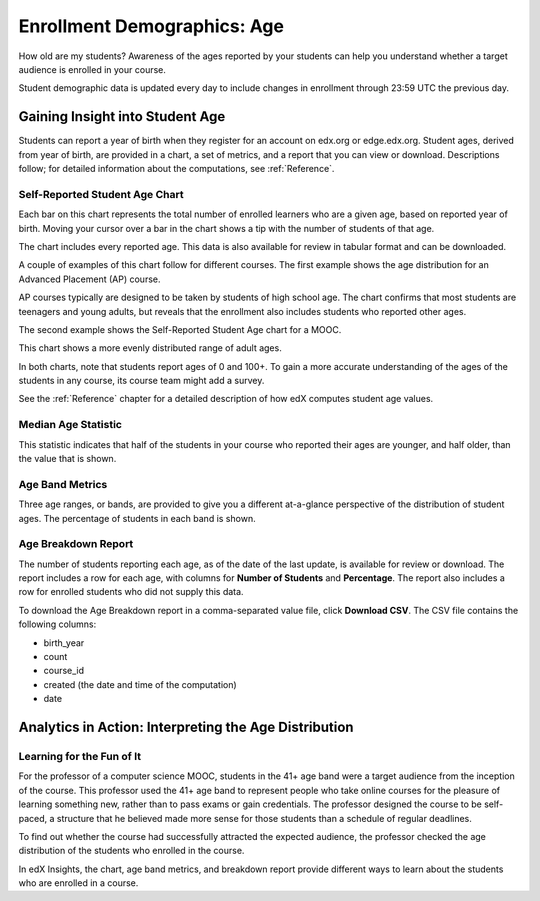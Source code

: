 .. _Demographics_Age:

#############################
Enrollment Demographics: Age
#############################

How old are my students? Awareness of the ages reported by your students can
help you understand whether a target audience is enrolled in your course.

Student demographic data is updated every day to include changes in enrollment
through 23:59 UTC the previous day.

********************************************
Gaining Insight into Student Age
********************************************

Students can report a year of birth when they register for an account on
edx.org or edge.edx.org. Student ages, derived from year of birth, are provided
in a chart, a set of metrics, and a report that you can view or download.
Descriptions follow; for detailed information about the computations, see
:ref:`Reference`.

======================================
Self-Reported Student Age Chart
======================================

Each bar on this chart represents the total number of enrolled learners who are
a given age, based on reported year of birth. Moving your cursor over a bar in
the chart shows a tip with the number of students of that age.

The chart includes every reported age. This data is also available for review
in tabular format and can be downloaded.

A couple of examples of this chart follow for different courses. The first
example shows the age distribution for an Advanced Placement (AP) course.

.. image:: ../images/age_chart_AP.png
   :alt: An age histogram with the longest bars for students aged 17, 16, 15, 
         and 18

.. RiceX/AdvBIOx/2014T3/enrollment/demographics/age/

AP courses typically are designed to be taken by students of high school age.
The chart confirms that most students are teenagers and young adults, but
reveals that the enrollment also includes students who reported other ages.

The second example shows the Self-Reported Student Age chart for a MOOC.

.. image:: ../images/age_chart_MOOC.png
   :alt: An age histogram with the longest bar for students aged 24, and 
         fairly comparable numbers of students for ages 38 through68 

.. ColumbiaX/HIST1.1x/3T2014/enrollment/demographics/age/

This chart shows a more evenly distributed range of adult ages. 

In both charts, note that students report ages of 0 and 100+. To gain a more
accurate understanding of the ages of the students in any course, its course
team might add a survey.

See the :ref:`Reference` chapter for a detailed description of how edX computes
student age values.

======================================
Median Age Statistic
======================================
  
This statistic indicates that half of the students in your course who reported
their ages are younger, and half older, than the value that is shown.

======================================
Age Band Metrics
======================================
  
Three age ranges, or bands, are provided to give you a different at-a-glance
perspective of the distribution of student ages. The percentage of students  in
each band is shown.

======================================
Age Breakdown Report 
======================================

The number of students reporting each age, as of the date of the last update,
is available for review or download. The report includes a row for each age,
with columns for **Number of Students** and **Percentage**. The report also
includes a row for enrolled students who did not supply this data.

To download the Age Breakdown report in a comma-separated value file,
click **Download CSV**. The CSV file contains the following columns: 

* birth_year
* count
* course_id
* created (the date and time of the computation)
* date

.. info on why you might want to download, what to do with csv after

*******************************************************
Analytics in Action: Interpreting the Age Distribution
*******************************************************

===========================
Learning for the Fun of It
===========================

For the professor of a computer science MOOC, students in the 41+ age band were
a target audience from the inception of the course. This professor used the 41+
age band to represent people who take online courses for the pleasure of
learning something new, rather than to pass exams or gain credentials. The
professor designed the course to be self-paced, a structure that he believed
made more sense for those students than a schedule of regular deadlines.

To find out whether the course had successfully attracted the expected
audience, the professor checked the age distribution of the students who
enrolled in the course.

In edX Insights, the chart, age band metrics, and breakdown report provide
different ways to learn about the students who are enrolled in a course.
